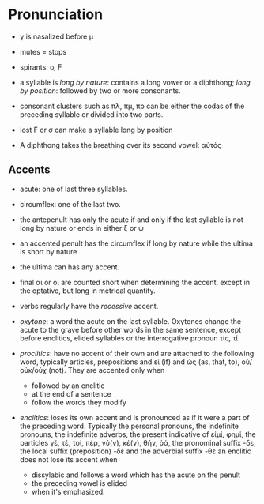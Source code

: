 * Pronunciation 

- γ is nasalized before μ

- mutes = stops

- spirants: σ, Ϝ

- a syllable is /long by nature/: contains a long vower or a diphthong; /long by position/: followed by two or more consonants.

- consonant clusters such as πλ, πμ, πρ can be either the codas of the preceding syllable or divided into two parts.

- lost Ϝ or σ can make a syllable long by position

- A diphthong takes the breathing over its second vowel: αὐτός

** Accents

- acute: one of last three syllables.

- circumflex: one of the last two.

- the antepenult has only the acute if and only if the last syllable is not long by nature or ends in either ξ or ψ

- an accented penult has the circumflex if long by nature while the ultima is short by nature

- the ultima can has any accent.

- final αι or οι are counted short when determining the accent, except in the optative, but long in metrical quantity.

- verbs regularly have the /recessive/ accent.

- /oxytone/: a word the acute on the last syllable. Oxytones change the acute to the grave before other words in the same sentence, except before enclitics, elided syllables or the interrogative pronoun τίς, τί.

- /proclitics/: have no accent of their own and are attached to the following word, typically articles, prepositions and εἰ (if) and ὡς (as, that, to), οὐ/οὐκ/οὐχ (not). They are accented only when
  + followed by an enclitic
  + at the end of a sentence
  + follow the words they modify

- /enclitics/: loses its own accent and is pronounced as if it were a part of the preceding word. Typically the personal pronouns, the indefinite pronouns, the indefinite adverbs, 
  the present indicative of εἰμί, φημί, the particles γέ, τέ, τοί, πέρ, νύ(ν), κέ(ν), θήν, ῥά, the pronominal suffix -δε, the local suffix (preposition) -δε and the adverbial suffix -θε
  an enclitic does not lose its accent when
  + dissylabic and follows a word which has the acute on the penult
  + the preceding vowel is elided
  + when it's emphasized.
